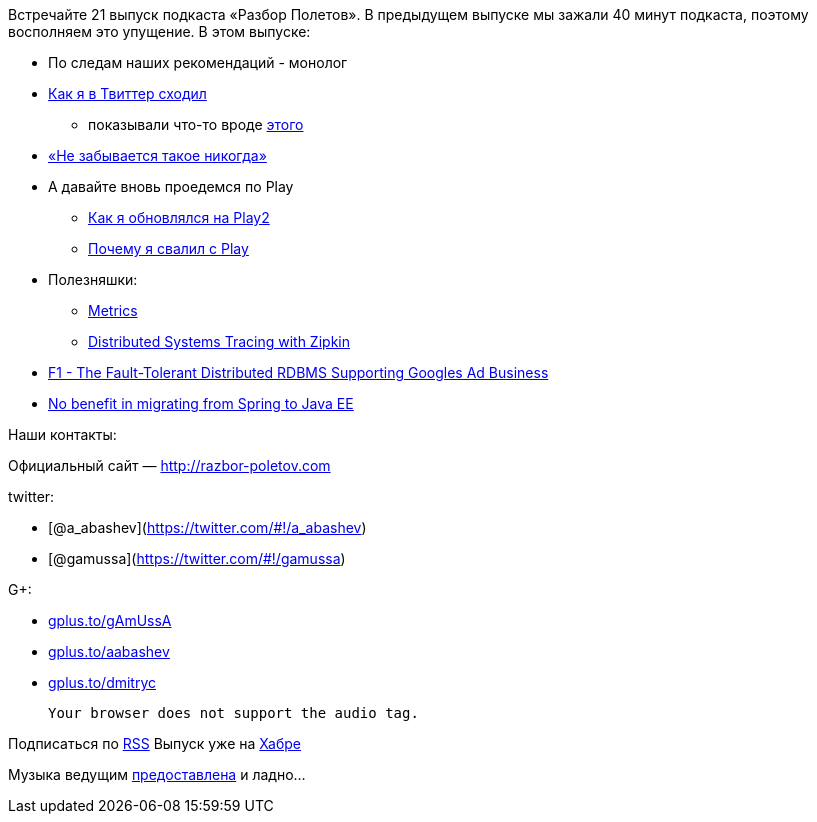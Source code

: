 Встречайте 21 выпуск подкаста «Разбор Полетов». В предыдущем выпуске мы
зажали 40 минут подкаста, поэтому восполняем это упущение. В этом
выпуске:

* По следам наших рекомендаций - монолог
* https://plus.google.com/117481599451076280717/posts/95Pg2TToXsQ[Как я
в Твиттер сходил]
** показывали что-то вроде
http://www.infoq.com/presentations/Timelines-Twitter[этого]
* http://paulasmuth.com/blog/a_bug_i_wont_forget/[«Не забывается такое
никогда»]
* А давайте вновь проедемся по Play
** http://raibledesigns.com/rd/entry/upgrading_to_play_2_anorm[Как я
обновлялся на Play2]
** http://whilefalse.blogspot.com/2012/03/why-im-moving-away-from-play-framework.html?m=1[Почему
я свалил с Play]
* Полезняшки:
** http://metrics.codahale.com/[Metrics]
** http://engineering.twitter.com/2012/06/distributed-systems-tracing-with-zipkin.html[Distributed
Systems Tracing with Zipkin]
* http://research.google.com/pubs/pub38125.html[F1 - The Fault-Tolerant
Distributed RDBMS Supporting Googles Ad Business]
* http://www.enhance-ict.com/2012/06/06/no-benefit-in-migrating-from-spring-to-java-ee/[No
benefit in migrating from Spring to Java EE]

Наши контакты:

Официальный сайт — http://razbor-poletov.com

twitter:

* [@a_abashev](https://twitter.com/#!/a_abashev)
* [@gamussa](https://twitter.com/#!/gamussa)

G+:

* http://gplus.to/gAmUssA[gplus.to/gAmUssA]
* http://gplus.to/aabashev[gplus.to/aabashev]
* http://gplus.to/dmitryc[gplus.to/dmitryc]

 Your browser does not support the audio tag.

Подписаться по http://feeds.feedburner.com/razbor-podcast[RSS] Выпуск
уже на http://habrahabr.ru/post/145957/[Хабре]

Музыка ведущим
http://www.audiobank.fm/single-music/27/111/More-And-Less/[предоставлена]
и ладно...
